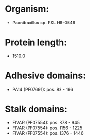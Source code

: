 * Organism:
- Paenibacillus sp. FSL H8-0548
* Protein length:
- 1510.0
* Adhesive domains:
- PA14 (PF07691): pos. 88 - 196
* Stalk domains:
- FIVAR (PF07554): pos. 878 - 945
- FIVAR (PF07554): pos. 1156 - 1225
- FIVAR (PF07554): pos. 1376 - 1446

